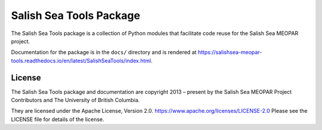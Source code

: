 ************************
Salish Sea Tools Package
************************

The Salish Sea Tools package is a collection of Python modules that facilitate code reuse for the Salish Sea MEOPAR project.

Documentation for the package is in the ``docs/`` directory and is rendered at https://salishsea-meopar-tools.readthedocs.io/en/latest/SalishSeaTools/index.html.


License
=======

The Salish Sea Tools package and documentation are copyright 2013 – present by the Salish Sea MEOPAR Project Contributors and The University of British Columbia.

They are licensed under the Apache License, Version 2.0.
https://www.apache.org/licenses/LICENSE-2.0
Please see the LICENSE file for details of the license.

